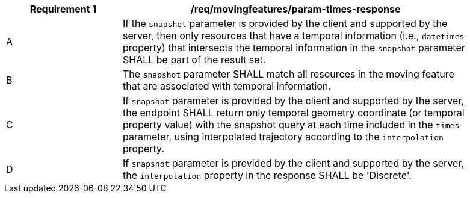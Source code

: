 [[req_mf_times-parameter-response]]
[width="90%",cols="2,6a",options="header"]
|===
^|*Requirement {counter:req-id}* |*/req/movingfeatures/param-times-response*
^|A | If the `snapshot` parameter is provided by the client and supported by the server, then only resources that have a temporal information (i.e., `datetimes` property) that intersects the temporal information in the `snapshot` parameter SHALL be part of the result set.
^|B | The `snapshot` parameter SHALL match all resources in the moving feature that are associated with temporal information.
^|C | If `snapshot` parameter is provided by the client and supported by the server, the endpoint SHALL return only temporal geometry coordinate (or temporal property value) with the snapshot query at each time included in the `times` parameter, using interpolated trajectory according to the `interpolation` property.
^|D | If `snapshot` parameter is provided by the client and supported by the server, the `interpolation` property in the response SHALL be 'Discrete'.
|===